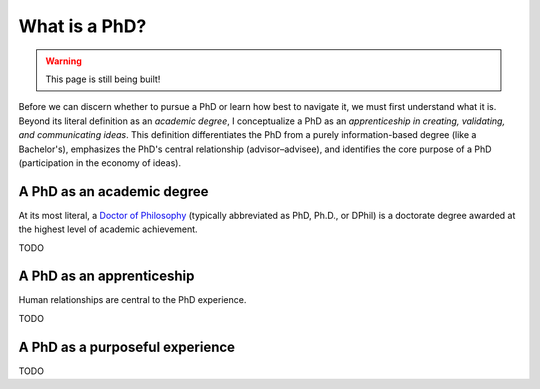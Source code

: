.. _summit_whatis:

What is a PhD?
==============

.. warning::

   This page is still being built!


Before we can discern whether to pursue a PhD or learn how best to navigate it, we must first understand what it is.
Beyond its literal definition as an *academic degree*, I conceptualize a PhD as an *apprenticeship in creating, validating, and communicating ideas*.
This definition differentiates the PhD from a purely information-based degree (like a Bachelor's), emphasizes the PhD's central relationship (advisor–advisee), and identifies the core purpose of a PhD (participation in the economy of ideas).


A PhD as an academic degree
---------------------------

At its most literal, a `Doctor of Philosophy <https://en.wikipedia.org/wiki/Doctor_of_Philosophy>`_ (typically abbreviated as PhD, Ph.D., or DPhil) is a doctorate degree awarded at the highest level of academic achievement.

TODO


.. _summit_whatis_apprenticeship:

A PhD as an apprenticeship
--------------------------

Human relationships are central to the PhD experience.

TODO


A PhD as a purposeful experience
--------------------------------

TODO
